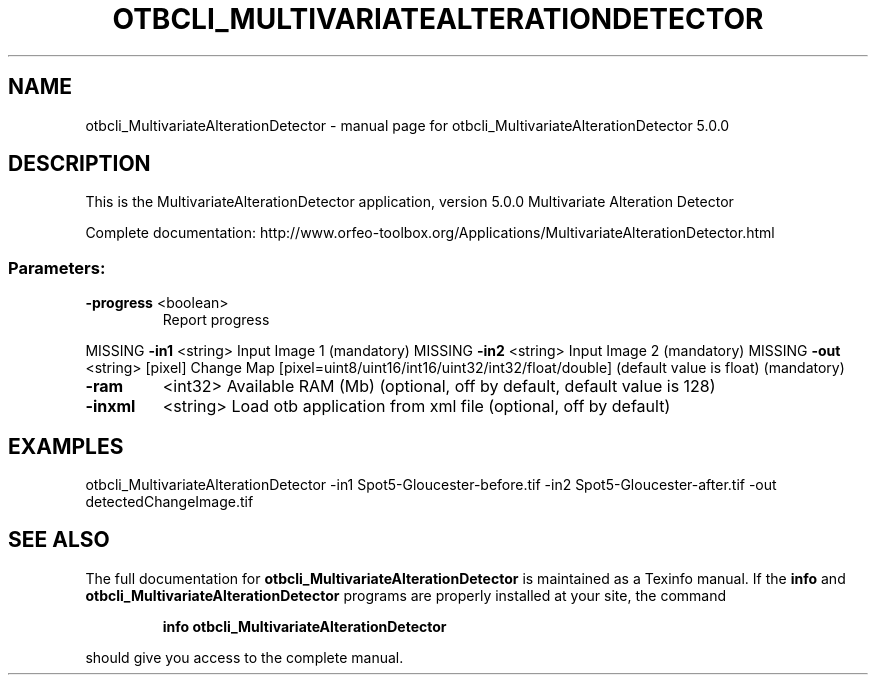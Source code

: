 .\" DO NOT MODIFY THIS FILE!  It was generated by help2man 1.46.4.
.TH OTBCLI_MULTIVARIATEALTERATIONDETECTOR "1" "September 2015" "otbcli_MultivariateAlterationDetector 5.0.0" "User Commands"
.SH NAME
otbcli_MultivariateAlterationDetector \- manual page for otbcli_MultivariateAlterationDetector 5.0.0
.SH DESCRIPTION
This is the MultivariateAlterationDetector application, version 5.0.0
Multivariate Alteration Detector
.PP
Complete documentation: http://www.orfeo\-toolbox.org/Applications/MultivariateAlterationDetector.html
.SS "Parameters:"
.TP
\fB\-progress\fR <boolean>
Report progress
.PP
MISSING \fB\-in1\fR      <string>         Input Image 1  (mandatory)
MISSING \fB\-in2\fR      <string>         Input Image 2  (mandatory)
MISSING \fB\-out\fR      <string> [pixel] Change Map  [pixel=uint8/uint16/int16/uint32/int32/float/double] (default value is float) (mandatory)
.TP
\fB\-ram\fR
<int32>          Available RAM (Mb)  (optional, off by default, default value is 128)
.TP
\fB\-inxml\fR
<string>         Load otb application from xml file  (optional, off by default)
.SH EXAMPLES
otbcli_MultivariateAlterationDetector \-in1 Spot5\-Gloucester\-before.tif \-in2 Spot5\-Gloucester\-after.tif \-out detectedChangeImage.tif
.PP

.SH "SEE ALSO"
The full documentation for
.B otbcli_MultivariateAlterationDetector
is maintained as a Texinfo manual.  If the
.B info
and
.B otbcli_MultivariateAlterationDetector
programs are properly installed at your site, the command
.IP
.B info otbcli_MultivariateAlterationDetector
.PP
should give you access to the complete manual.
